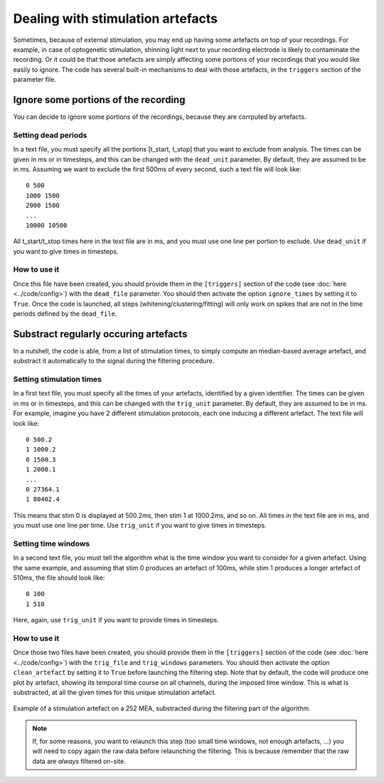 Dealing with stimulation artefacts
==================================

Sometimes, because of external stimulation, you may end up having some artefacts on top of your recordings. For example, in case of optogenetic stimulation, shinning light next to your recording electrode is likely to contaminate the recording. Or it could be that those artefacts are simply affecting some portions of your recordings that you would like easily to ignore. The code has several built-in mechanisms to deal with those artefacts, in the ``triggers`` section of the parameter file. 


Ignore some portions of the recording
-------------------------------------

You can decide to ignore some portions of the recordings, because they are corrputed by artefacts.

Setting dead periods
~~~~~~~~~~~~~~~~~~~~

In a text file, you must specify all the portions [t_start, t_stop] that you want to exclude from analysis. The times can be given in ms or in timesteps, and this can be changed with the ``dead_unit`` parameter. By default, they are assumed to be in ms. Assuming we want to exclude the first 500ms of every second, such a text file will look like::
	
	0 500 
	1000 1500
	2000 1500
	...
	10000 10500

All t_start/t_stop times here in the text file are in ms, and you must use one line per portion to exclude. Use ``dead_unit`` if you want to give times in timesteps.

How to use it
~~~~~~~~~~~~~

Once this file have been created, you should provide them in the ``[triggers]`` section of the code (see :doc:`here <../code/config>`) with the ``dead_file`` parameter. You should then activate the option ``ignore_times`` by setting it to ``True``. Once the code is launched, all steps (whitening/clustering/fitting) will only work on spikes that are not in the  time periods defined by the ``dead_file``.


Substract regularly occuring artefacts
--------------------------------------

In a nutshell, the code is able, from a list of stimulation times, to simply compute an median-based average artefact, and substract it automatically to the signal during the filtering procedure.


Setting stimulation times
~~~~~~~~~~~~~~~~~~~~~~~~~

In a first text file, you must specify all the times of your artefacts, identified by a given identifier. The times can be given in ms or in timesteps, and this can be changed with the ``trig_unit`` parameter. By default, they are assumed to be in ms. For example, imagine you have 2 different stimulation protocols, each one inducing a different artefact. The text file will look like::
	
	0 500.2 
	1 1000.2
	0 1500.3
	1 2000.1
	...
	0 27364.1
	1 80402.4

This means that stim 0 is displayed at 500.2ms, then stim 1 at 1000.2ms, and so on. All times in the text file are in ms, and you must use one line per time. Use ``trig_unit`` if you want to give times in timesteps.

Setting time windows
~~~~~~~~~~~~~~~~~~~~

In a second text file, you must tell the algorithm what is the time window you want to consider for a given artefact. Using the same example, and assuming that stim 0 produces an artefact of 100ms, while stim 1 produces a longer artefact of 510ms, the file should look like::

	0 100
	1 510

Here, again, use ``trig_unit`` if you want to provide times in timesteps.

How to use it
~~~~~~~~~~~~~

Once those two files have been created, you should provide them in the ``[triggers]`` section of the code (see :doc:`here <../code/config>`) with the ``trig_file`` and ``trig_windows`` parameters. You should then activate the option ``clean_artefact`` by setting it to ``True`` before launching the filtering step. Note that by default, the code will produce one plot by artefact, showing its temporal time course on all channels, during the imposed time window. This is what is substracted, at all the given times for this unique stimulation artefact.

.. figure::  artefact_0.png
   :align:   center

   Example of a stimulation artefact on a 252 MEA, substracted during the filtering part of the algorithm.


.. note::

	If, for some reasons, you want to relaunch this step (too small time windows, not enough artefacts, ...) you will need to copy again the raw data before relaunching the filtering. This is because remember that the raw data are *always* filtered on-site.